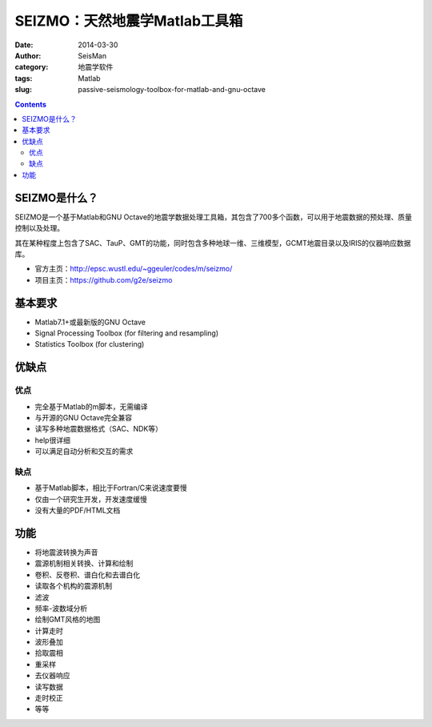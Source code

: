 SEIZMO：天然地震学Matlab工具箱
##############################

:date: 2014-03-30
:author: SeisMan
:category: 地震学软件
:tags: Matlab
:slug: passive-seismology-toolbox-for-matlab-and-gnu-octave

.. contents::

SEIZMO是什么？
==============

SEIZMO是一个基于Matlab和GNU Octave的地震学数据处理工具箱，其包含了700多个函数，可以用于地震数据的预处理、质量控制以及处理。

其在某种程度上包含了SAC、TauP、GMT的功能，同时包含多种地球一维、三维模型，GCMT地震目录以及IRIS的仪器响应数据库。

- 官方主页：http://epsc.wustl.edu/~ggeuler/codes/m/seizmo/
- 项目主页：https://github.com/g2e/seizmo

基本要求
========

- Matlab7.1+或最新版的GNU Octave
- Signal Processing Toolbox  (for filtering and resampling)
- Statistics Toolbox (for clustering)

优缺点
======

优点
----

- 完全基于Matlab的m脚本，无需编译
- 与开源的GNU Octave完全兼容
- 读写多种地震数据格式（SAC、NDK等）
- help很详细
- 可以满足自动分析和交互的需求

缺点
----

- 基于Matlab脚本，相比于Fortran/C来说速度要慢
- 仅由一个研究生开发，开发速度缓慢
- 没有大量的PDF/HTML文档

功能
====

- 将地震波转换为声音
- 震源机制相关转换、计算和绘制
- 卷积、反卷积、谱白化和去谱白化
- 读取各个机构的震源机制
- 滤波
- 频率-波数域分析
- 绘制GMT风格的地图
- 计算走时
- 波形叠加
- 拾取震相
- 重采样
- 去仪器响应
- 读写数据
- 走时校正
- 等等


